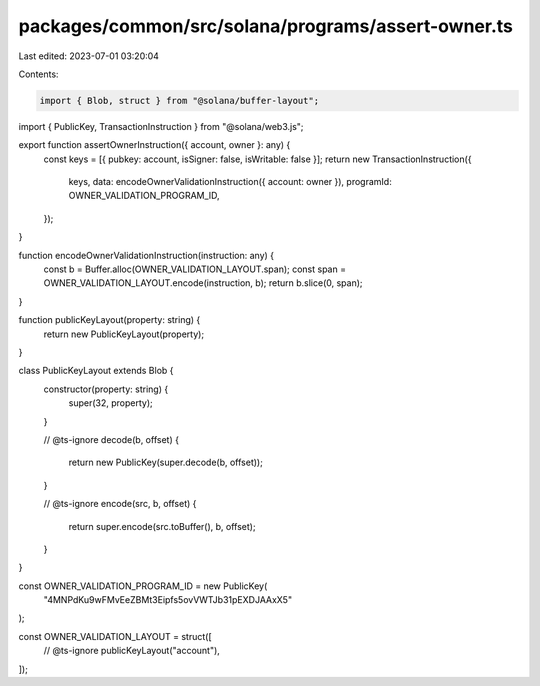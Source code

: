 packages/common/src/solana/programs/assert-owner.ts
===================================================

Last edited: 2023-07-01 03:20:04

Contents:

.. code-block:: ts

    import { Blob, struct } from "@solana/buffer-layout";
import { PublicKey, TransactionInstruction } from "@solana/web3.js";

export function assertOwnerInstruction({ account, owner }: any) {
  const keys = [{ pubkey: account, isSigner: false, isWritable: false }];
  return new TransactionInstruction({
    keys,
    data: encodeOwnerValidationInstruction({ account: owner }),
    programId: OWNER_VALIDATION_PROGRAM_ID,
  });
}

function encodeOwnerValidationInstruction(instruction: any) {
  const b = Buffer.alloc(OWNER_VALIDATION_LAYOUT.span);
  const span = OWNER_VALIDATION_LAYOUT.encode(instruction, b);
  return b.slice(0, span);
}

function publicKeyLayout(property: string) {
  return new PublicKeyLayout(property);
}

class PublicKeyLayout extends Blob {
  constructor(property: string) {
    super(32, property);
  }

  // @ts-ignore
  decode(b, offset) {
    return new PublicKey(super.decode(b, offset));
  }

  // @ts-ignore
  encode(src, b, offset) {
    return super.encode(src.toBuffer(), b, offset);
  }
}

const OWNER_VALIDATION_PROGRAM_ID = new PublicKey(
  "4MNPdKu9wFMvEeZBMt3Eipfs5ovVWTJb31pEXDJAAxX5"
);

const OWNER_VALIDATION_LAYOUT = struct([
  // @ts-ignore
  publicKeyLayout("account"),
]);


